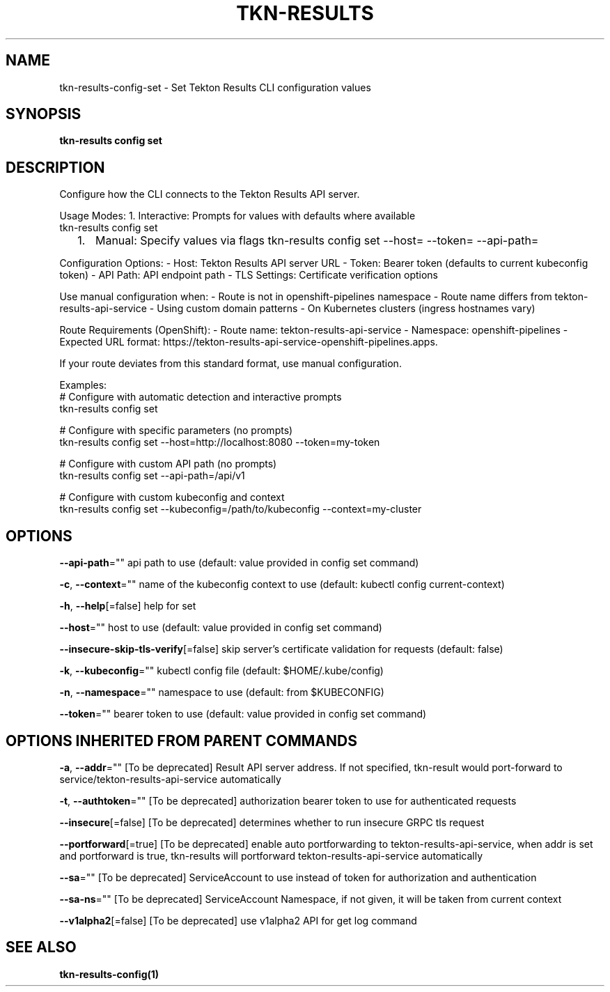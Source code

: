 .nh
.TH "TKN-RESULTS" "1" "Aug 2025" "Tekton Results CLI" ""

.SH NAME
tkn-results-config-set - Set Tekton Results CLI configuration values


.SH SYNOPSIS
\fBtkn-results config set\fP


.SH DESCRIPTION
Configure how the CLI connects to the Tekton Results API server.

.PP
Usage Modes:
1. Interactive: Prompts for values with defaults where available
   tkn-results config set
.IP "  1." 5
Manual: Specify values via flags
tkn-results config set --host= --token= --api-path=

.PP
Configuration Options:
- Host: Tekton Results API server URL
- Token: Bearer token (defaults to current kubeconfig token)
- API Path: API endpoint path
- TLS Settings: Certificate verification options

.PP
Use manual configuration when:
- Route is not in openshift-pipelines namespace
- Route name differs from tekton-results-api-service
- Using custom domain patterns
- On Kubernetes clusters (ingress hostnames vary)

.PP
Route Requirements (OpenShift):
- Route name: tekton-results-api-service
- Namespace: openshift-pipelines
- Expected URL format: https://tekton-results-api-service-openshift-pipelines.apps.

.PP
If your route deviates from this standard format, use manual configuration.

.PP
Examples:
  # Configure with automatic detection and interactive prompts
  tkn-results config set

.PP
# Configure with specific parameters (no prompts)
  tkn-results config set --host=http://localhost:8080 --token=my-token

.PP
# Configure with custom API path (no prompts)
  tkn-results config set --api-path=/api/v1

.PP
# Configure with custom kubeconfig and context
  tkn-results config set --kubeconfig=/path/to/kubeconfig --context=my-cluster


.SH OPTIONS
\fB--api-path\fP=""
	api path to use (default: value provided in config set command)

.PP
\fB-c\fP, \fB--context\fP=""
	name of the kubeconfig context to use (default: kubectl config current-context)

.PP
\fB-h\fP, \fB--help\fP[=false]
	help for set

.PP
\fB--host\fP=""
	host to use (default: value provided in config set command)

.PP
\fB--insecure-skip-tls-verify\fP[=false]
	skip server's certificate validation for requests (default: false)

.PP
\fB-k\fP, \fB--kubeconfig\fP=""
	kubectl config file (default: $HOME/.kube/config)

.PP
\fB-n\fP, \fB--namespace\fP=""
	namespace to use (default: from $KUBECONFIG)

.PP
\fB--token\fP=""
	bearer token to use (default: value provided in config set command)


.SH OPTIONS INHERITED FROM PARENT COMMANDS
\fB-a\fP, \fB--addr\fP=""
	[To be deprecated] Result API server address. If not specified, tkn-result would port-forward to service/tekton-results-api-service automatically

.PP
\fB-t\fP, \fB--authtoken\fP=""
	[To be deprecated] authorization bearer token to use for authenticated requests

.PP
\fB--insecure\fP[=false]
	[To be deprecated] determines whether to run insecure GRPC tls request

.PP
\fB--portforward\fP[=true]
	[To be deprecated] enable auto portforwarding to tekton-results-api-service, when addr is set and portforward is true, tkn-results will portforward tekton-results-api-service automatically

.PP
\fB--sa\fP=""
	[To be deprecated] ServiceAccount to use instead of token for authorization and authentication

.PP
\fB--sa-ns\fP=""
	[To be deprecated] ServiceAccount Namespace, if not given, it will be taken from current context

.PP
\fB--v1alpha2\fP[=false]
	[To be deprecated] use v1alpha2 API for get log command


.SH SEE ALSO
\fBtkn-results-config(1)\fP
